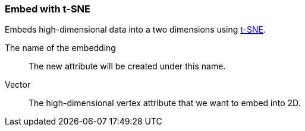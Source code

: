### Embed with t-SNE

Embeds high-dimensional data into a two dimensions using
https://en.wikipedia.org/wiki/T-distributed_stochastic_neighbor_embedding[t-SNE].
====
[p-save_as]#The name of the embedding#::
The new attribute will be created under this name.

[p-vector]#Vector#::
The high-dimensional vertex attribute that we want to embed into 2D.
====
